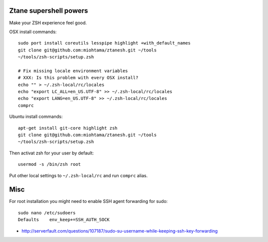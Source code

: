 Ztane supershell powers
--------------------------

Make your ZSH experience feel good.

OSX install commands::

    sudo port install coreutils lesspipe highlight +with_default_names
    git clone git@github.com:miohtama/ztanesh.git ~/tools
    ~/tools/zsh-scripts/setup.zsh

    # Fix missing locale environment variables
    # XXX: Is this problem with every OSX install?
    echo "" > ~/.zsh-local/rc/locales 
    echo "export LC_ALL=en_US.UTF-8" >> ~/.zsh-local/rc/locales
    echo "export LANG=en_US.UTF-8" >> ~/.zsh-local/rc/locales
    comprc

Ubuntu install commands::

    apt-get install git-core highlight zsh
    git clone git@github.com:miohtama/ztanesh.git ~/tools
    ~/tools/zsh-scripts/setup.zsh

Then activat zsh for your user by default::

    usermod -s /bin/zsh root

Put other local settings to ``~/.zsh-local/rc`` 
and run ``comprc`` alias.

Misc
------

For root installation you might need to enable SSH agent forwarding for sudo::

    sudo nano /etc/sudoers
    Defaults    env_keep+=SSH_AUTH_SOCK

* http://serverfault.com/questions/107187/sudo-su-username-while-keeping-ssh-key-forwarding